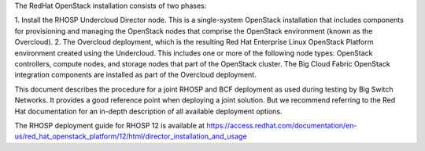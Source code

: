The RedHat OpenStack installation consists of two phases:

1. Install the RHOSP Undercloud Director node. This is a single-system
OpenStack installation that includes components for provisioning and managing
the OpenStack nodes that comprise the OpenStack environment (known as the
Overcloud).
2. The Overcloud deployment, which is the resulting Red Hat Enterprise Linux
OpenStack Platform environment created using the Undercloud. This includes one
or more of the following node types: OpenStack controllers, compute nodes,
and storage nodes that part of the OpenStack cluster. The Big Cloud Fabric
OpenStack integration components are installed as part of the Overcloud
deployment.

This document describes the procedure for a joint RHOSP and BCF deployment as
used during testing by Big Switch Networks. It provides a good reference point
when deploying a joint solution. But we recommend referring to the Red Hat
documentation for an in-depth description of all available deployment options.

The RHOSP deployment guide for RHOSP 12 is available at
https://access.redhat.com/documentation/en-us/red_hat_openstack_platform/12/html/director_installation_and_usage
